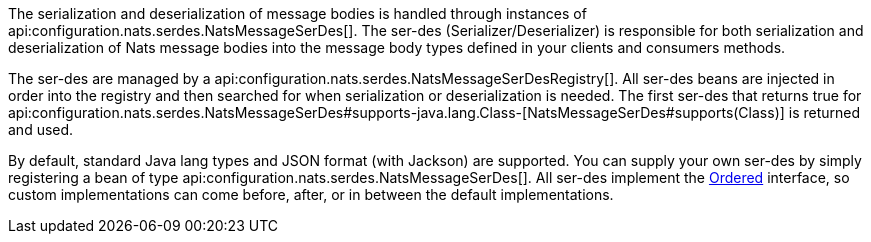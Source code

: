 The serialization and deserialization of message bodies is handled through instances of api:configuration.nats.serdes.NatsMessageSerDes[]. The ser-des (Serializer/Deserializer) is responsible for both serialization and deserialization of Nats message bodies into the message body types defined in your clients and consumers methods.

The ser-des are managed by a api:configuration.nats.serdes.NatsMessageSerDesRegistry[]. All ser-des beans are injected in order into the registry and then searched for when serialization or deserialization is needed. The first ser-des that returns true for api:configuration.nats.serdes.NatsMessageSerDes#supports-java.lang.Class-[NatsMessageSerDes#supports(Class)] is returned and used.

By default, standard Java lang types and JSON format (with Jackson) are supported. You can supply your own ser-des by simply registering a bean of type api:configuration.nats.serdes.NatsMessageSerDes[]. All ser-des implement the link:{apimicronaut}core/order/Ordered.html[Ordered] interface, so custom implementations can come before, after, or in between the default implementations.

